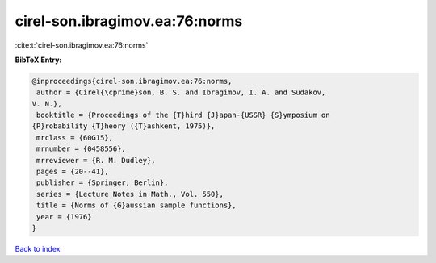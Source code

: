 cirel-son.ibragimov.ea:76:norms
===============================

:cite:t:`cirel-son.ibragimov.ea:76:norms`

**BibTeX Entry:**

.. code-block:: bibtex

   @inproceedings{cirel-son.ibragimov.ea:76:norms,
    author = {Cirel{\cprime}son, B. S. and Ibragimov, I. A. and Sudakov,
   V. N.},
    booktitle = {Proceedings of the {T}hird {J}apan-{USSR} {S}ymposium on
   {P}robability {T}heory ({T}ashkent, 1975)},
    mrclass = {60G15},
    mrnumber = {0458556},
    mrreviewer = {R. M. Dudley},
    pages = {20--41},
    publisher = {Springer, Berlin},
    series = {Lecture Notes in Math., Vol. 550},
    title = {Norms of {G}aussian sample functions},
    year = {1976}
   }

`Back to index <../By-Cite-Keys.html>`_
